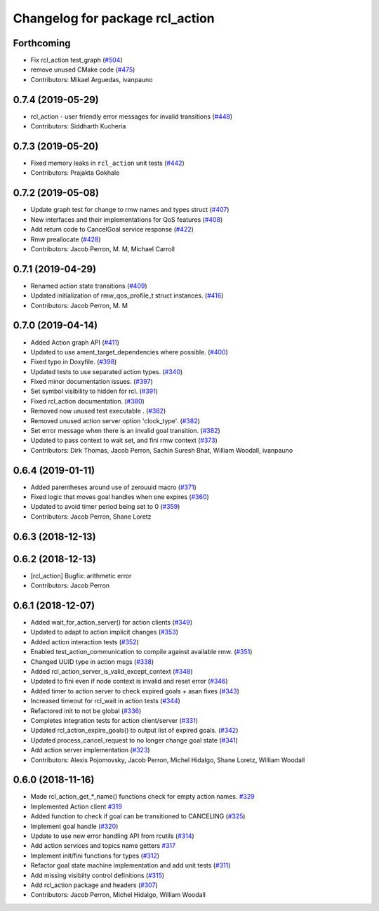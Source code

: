 ^^^^^^^^^^^^^^^^^^^^^^^^^^^^^^^^
Changelog for package rcl_action
^^^^^^^^^^^^^^^^^^^^^^^^^^^^^^^^

Forthcoming
-----------
* Fix rcl_action test_graph (`#504 <https://github.com/ros2/rcl/issues/504>`_)
* remove unused CMake code (`#475 <https://github.com/ros2/rcl/issues/475>`_)
* Contributors: Mikael Arguedas, ivanpauno

0.7.4 (2019-05-29)
------------------
* rcl_action - user friendly error messages for invalid transitions (`#448 <https://github.com/ros2/rcl/issues/448>`_)
* Contributors: Siddharth Kucheria

0.7.3 (2019-05-20)
------------------
* Fixed memory leaks in ``rcl_action`` unit tests (`#442 <https://github.com/ros2/rcl/issues/442>`_)
* Contributors: Prajakta Gokhale

0.7.2 (2019-05-08)
------------------
* Update graph test for change to rmw names and types struct (`#407 <https://github.com/ros2/rcl/issues/407>`_)
* New interfaces and their implementations for QoS features (`#408 <https://github.com/ros2/rcl/issues/408>`_)
* Add return code to CancelGoal service response (`#422 <https://github.com/ros2/rcl/issues/422>`_)
* Rmw preallocate (`#428 <https://github.com/ros2/rcl/issues/428>`_)
* Contributors: Jacob Perron, M. M, Michael Carroll

0.7.1 (2019-04-29)
------------------
* Renamed action state transitions (`#409 <https://github.com/ros2/rcl/issues/409>`_)
* Updated initialization of rmw_qos_profile_t struct instances. (`#416 <https://github.com/ros2/rcl/issues/416>`_)
* Contributors: Jacob Perron, M. M

0.7.0 (2019-04-14)
------------------
* Added Action graph API (`#411 <https://github.com/ros2/rcl/issues/411>`_)
* Updated to use ament_target_dependencies where possible. (`#400 <https://github.com/ros2/rcl/issues/400>`_)
* Fixed typo in Doxyfile. (`#398 <https://github.com/ros2/rcl/issues/398>`_)
* Updated tests to use separated action types. (`#340 <https://github.com/ros2/rcl/issues/340>`_)
* Fixed minor documentation issues. (`#397 <https://github.com/ros2/rcl/issues/397>`_)
* Set symbol visibility to hidden for rcl. (`#391 <https://github.com/ros2/rcl/issues/391>`_)
* Fixed rcl_action documentation. (`#380 <https://github.com/ros2/rcl/issues/380>`_)
* Removed now unused test executable . (`#382 <https://github.com/ros2/rcl/issues/382>`_)
* Removed unused action server option 'clock_type'. (`#382 <https://github.com/ros2/rcl/issues/382>`_)
* Set error message when there is an invalid goal transition. (`#382 <https://github.com/ros2/rcl/issues/382>`_)
* Updated to pass context to wait set, and fini rmw context (`#373 <https://github.com/ros2/rcl/issues/373>`_)
* Contributors: Dirk Thomas, Jacob Perron, Sachin Suresh Bhat, William Woodall, ivanpauno

0.6.4 (2019-01-11)
------------------
* Added parentheses around use of zerouuid macro (`#371 <https://github.com/ros2/rcl/issues/371>`_)
* Fixed logic that moves goal handles when one expires (`#360 <https://github.com/ros2/rcl/issues/360>`_)
* Updated to avoid timer period being set to 0 (`#359 <https://github.com/ros2/rcl/issues/359>`_)
* Contributors: Jacob Perron, Shane Loretz

0.6.3 (2018-12-13)
------------------

0.6.2 (2018-12-13)
------------------
* [rcl_action] Bugfix: arithmetic error
* Contributors: Jacob Perron

0.6.1 (2018-12-07)
------------------
* Added wait_for_action_server() for action clients (`#349 <https://github.com/ros2/rcl/issues/349>`_)
* Updated to adapt to action implicit changes (`#353 <https://github.com/ros2/rcl/issues/353>`_)
* Added action interaction tests (`#352 <https://github.com/ros2/rcl/issues/352>`_)
* Enabled test_action_communication to compile against available rmw. (`#351 <https://github.com/ros2/rcl/issues/351>`_)
* Changed UUID type in action msgs (`#338 <https://github.com/ros2/rcl/issues/338>`_)
* Added rcl_action_server_is_valid_except_context (`#348 <https://github.com/ros2/rcl/issues/348>`_)
* Updated to fini even if node context is invalid and reset error (`#346 <https://github.com/ros2/rcl/issues/346>`_)
* Added timer to action server to check expired goals + asan fixes (`#343 <https://github.com/ros2/rcl/issues/343>`_)
* Increased timeout for rcl_wait in action tests (`#344 <https://github.com/ros2/rcl/issues/344>`_)
* Refactored init to not be global (`#336 <https://github.com/ros2/rcl/issues/336>`_)
* Completes integration tests for action client/server (`#331 <https://github.com/ros2/rcl/issues/331>`_)
* Updated rcl_action_expire_goals() to output list of expired goals. (`#342 <https://github.com/ros2/rcl/issues/342>`_)
* Updated process_cancel_request to no longer change goal state (`#341 <https://github.com/ros2/rcl/issues/341>`_)
* Add action server implementation (`#323 <https://github.com/ros2/rcl/issues/323>`_)
* Contributors: Alexis Pojomovsky, Jacob Perron, Michel Hidalgo, Shane Loretz, William Woodall

0.6.0 (2018-11-16)
------------------
* Made rcl_action_get\_*_name() functions check for empty action names. `#329 <https://github.com/ros2/rcl/issues/329>`_
* Implemented Action client `#319 <https://github.com/ros2/rcl/issues/319>`_
* Added function to check if goal can be transitioned to CANCELING (`#325 <https://github.com/ros2/rcl/issues/325>`_)
* Implement goal handle (`#320 <https://github.com/ros2/rcl/issues/320>`_)
* Update to use new error handling API from rcutils (`#314 <https://github.com/ros2/rcl/issues/314>`_)
* Add action services and topics name getters `#317 <https://github.com/ros2/rcl/issues/317>`_
* Implement init/fini functions for types (`#312 <https://github.com/ros2/rcl/issues/312>`_)
* Refactor goal state machine implementation and add unit tests (`#311 <https://github.com/ros2/rcl/issues/311>`_)
* Add missing visibilty control definitions (`#315 <https://github.com/ros2/rcl/issues/315>`_)
* Add rcl_action package and headers (`#307 <https://github.com/ros2/rcl/issues/307>`_)
* Contributors: Jacob Perron, Michel Hidalgo, William Woodall
